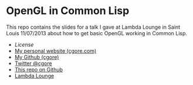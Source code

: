 * OpenGL in Common Lisp

This repo contains the slides for a talk I gave at Lambda Lounge in Saint Louis
11/07/2013 about how to get basic OpenGL working in Common Lisp.

+ [[LICENSE][License]]
+ [[http://cgore.com][My personal website (cgore.com)]]
+ [[https://github.com/cgore][My Github (cgore)]]
+ [[http://twitter.com/cgore][Twitter @cgore]]
+ [[https://github.com/cgore/2013-11-07-opengl-lisp-talk][This repo on Github]]
+ [[http://lambdalounge.org][Lambda Lounge]]
